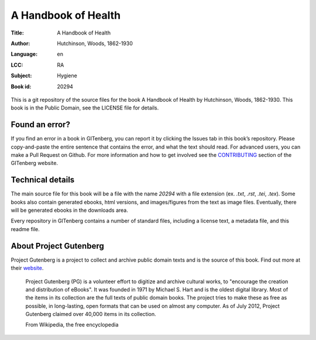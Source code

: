 =====================
A Handbook of Health
=====================
:Title: A Handbook of Health
:Author: Hutchinson, Woods, 1862-1930
:Language: en
:LCC: RA
:Subject:
    | Hygiene

:Book id: 20294

This is a git repository of the source files for the book A Handbook of Health by Hutchinson, Woods, 1862-1930. This book is in the Public Domain, see the LICENSE file for details.

Found an error?
===============
If you find an error in a book in GITenberg, you can report it by clicking the Issues tab in this book’s repository. Please copy-and-paste the entire sentence that contains the error, and what the text should read. For advanced users, you can make a Pull Request on Github.  For more information and how to get involved see the CONTRIBUTING_ section of the GITenberg website.

.. _CONTRIBUTING: http://gitenberg.github.com/#contributing


Technical details
=================
The main source file for this book will be a file with the name `20294` with a file extension (ex. `.txt`, `.rst`, `.tei`, `.tex`). Some books also contain generated ebooks, html versions, and images/figures from the text as image files. Eventually, there will be generated ebooks in the downloads area.

Every repository in GITenberg contains a number of standard files, including a license text, a metadata file, and this readme file.


About Project Gutenberg
=======================
Project Gutenberg is a project to collect and archive public domain texts and is the source of this book. Find out more at their website_.

    Project Gutenberg (PG) is a volunteer effort to digitize and archive cultural works, to "encourage the creation and distribution of eBooks". It was founded in 1971 by Michael S. Hart and is the oldest digital library. Most of the items in its collection are the full texts of public domain books. The project tries to make these as free as possible, in long-lasting, open formats that can be used on almost any computer. As of July 2012, Project Gutenberg claimed over 40,000 items in its collection.

    From Wikipedia, the free encyclopedia

.. _website: http://www.gutenberg.org/
